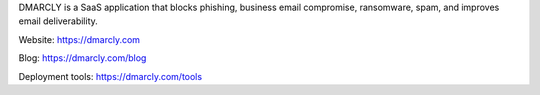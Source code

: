 DMARCLY is a SaaS application that blocks phishing, business email compromise, ransomware, spam, and improves email deliverability.

Website: https://dmarcly.com

Blog: https://dmarcly.com/blog

Deployment tools: https://dmarcly.com/tools
